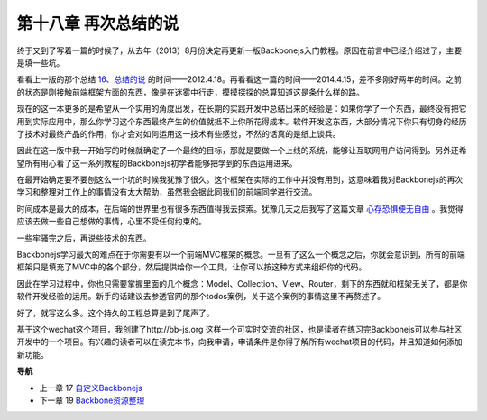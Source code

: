 第十八章 再次总结的说
======================================

终于又到了写着一篇的时候了，从去年（2013）8月份决定再更新一版Backbonejs入门教程。原因在前言中已经介绍过了，主要是填一些坑。

看看上一版的那个总结 `16、总结的说 <http://www.the5fire.com/16-backbone-summary.html>`_ 的时间——2012.4.18。再看看这一篇的时间——2014.4.15，差不多刚好两年的时间。之前的状态是刚接触前端框架方面的东西，像是在迷雾中行走，摸摸探探的总算知道这是条什么样的路。

现在的这一本更多的是希望从一个实用的角度出发，在长期的实践开发中总结出来的经验是：如果你学了一个东西，最终没有把它用到实际应用中，那么你学习这个东西最终产生的价值就抵不上你所花得成本。软件开发这东西，大部分情况下你只有切身的经历了技术对最终产品的作用，你才会对如何运用这一技术有些感觉，不然的话真的是纸上谈兵。

因此在这一版中我一开始写的时候就确定了一个最终的目标，那就是要做一个上线的系统，能够让互联网用户访问得到。另外还希望所有用心看了这一系列教程的Backbonejs初学者能够把学到的东西运用进来。

在最开始确定要不要刨这么一个坑的时候我犹豫了很久。这个框架在实际的工作中并没有用到，这意味着我对Backbonejs的再次学习和整理对工作上的事情没有太大帮助，虽然我会据此同我们的前端同学进行交流。

时间成本是最大的成本，在后端的世界里也有很多东西值得我去探索。犹豫几天之后我写了这篇文章 `心存恐惧便无自由 <http://www.the5fire.com/fear-lead-to-not-free.html>`_ 。我觉得应该去做一些自己想做的事情，心里不受任何约束的。

一些牢骚完之后，再说些技术的东西。

Backbonejs学习最大的难点在于你需要有以一个前端MVC框架的概念。一旦有了这么一个概念之后，你就会意识到，所有的前端框架只是填充了MVC中的各个部分，然后提供给你一个工具，让你可以按这种方式来组织你的代码。

因此在学习过程中，你也只需要掌握里面的几个概念：Model、Collection、View、Router，剩下的东西就和框架无关了，都是你软件开发经验的运用。新手的话建议去参透官网的那个todos案例，关于这个案例的事情这里不再赘述了。

好了，就写这么多。这个持久的工程总算是到了尾声了。

基于这个wechat这个项目，我创建了http://bb-js.org 这样一个可实时交流的社区，也是读者在练习完Backbonejs可以参与社区开发中的一个项目。有兴趣的读者可以在读完本书，向我申请，申请条件是你得了解所有wechat项目的代码，并且知道如何添加新功能。


**导航**

* 上一章 17  `自定义Backbonejs <17-customize-backbonejs-sync.rst>`_
* 下一章 19  `Backbone资源整理 <19-backobne-js-resource.rst>`_
